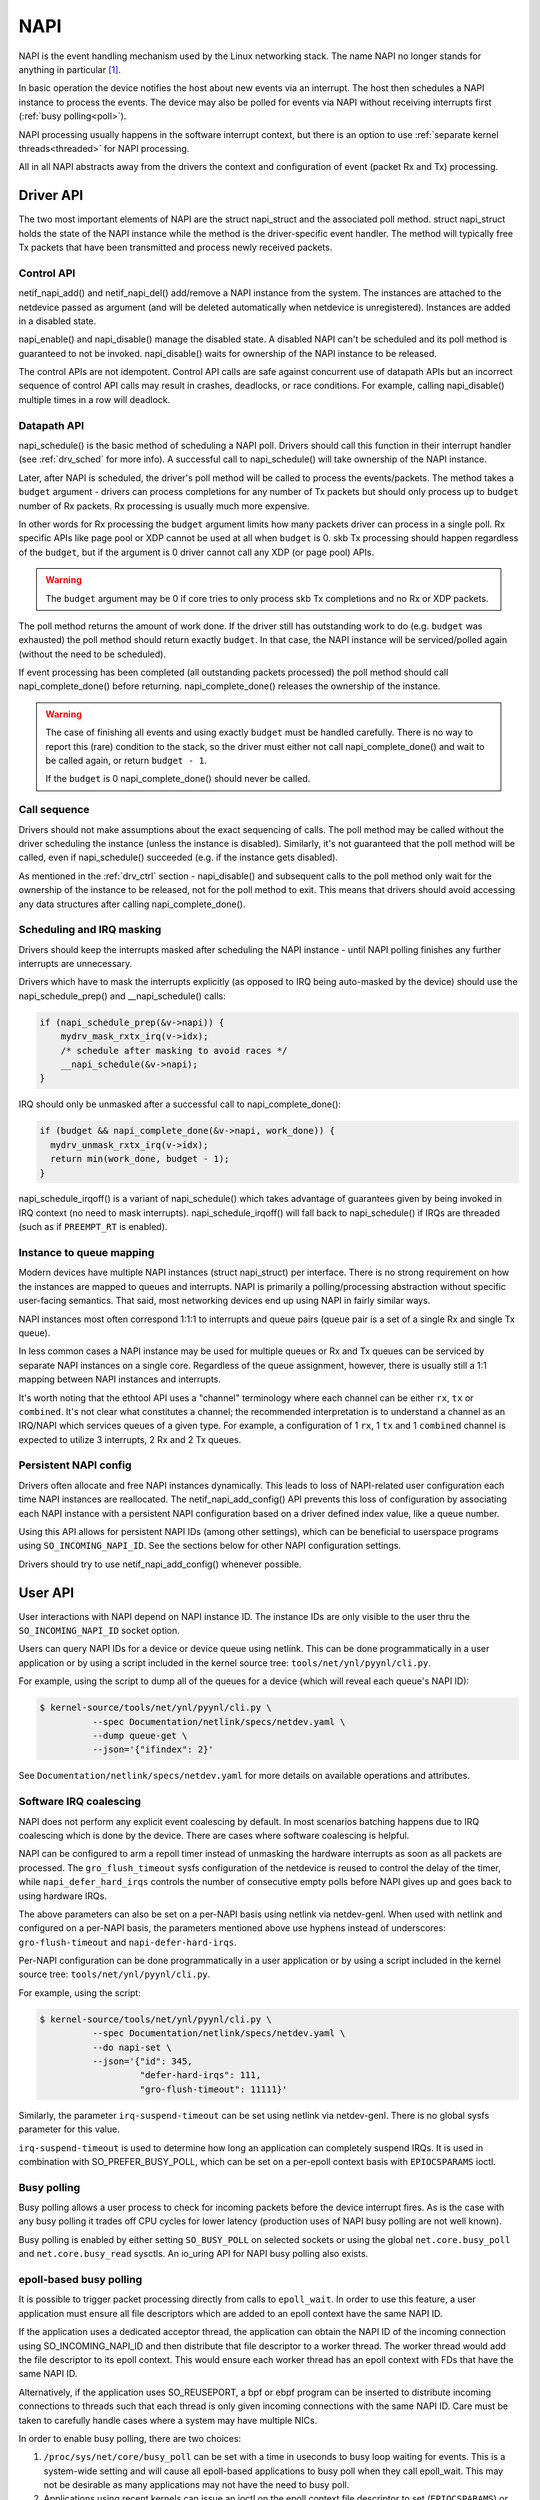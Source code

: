 .. SPDX-License-Identifier: (GPL-2.0-only OR BSD-2-Clause)

.. _napi:

====
NAPI
====

NAPI is the event handling mechanism used by the Linux networking stack.
The name NAPI no longer stands for anything in particular [#]_.

In basic operation the device notifies the host about new events
via an interrupt.
The host then schedules a NAPI instance to process the events.
The device may also be polled for events via NAPI without receiving
interrupts first (:ref:`busy polling<poll>`).

NAPI processing usually happens in the software interrupt context,
but there is an option to use :ref:`separate kernel threads<threaded>`
for NAPI processing.

All in all NAPI abstracts away from the drivers the context and configuration
of event (packet Rx and Tx) processing.

Driver API
==========

The two most important elements of NAPI are the struct napi_struct
and the associated poll method. struct napi_struct holds the state
of the NAPI instance while the method is the driver-specific event
handler. The method will typically free Tx packets that have been
transmitted and process newly received packets.

.. _drv_ctrl:

Control API
-----------

netif_napi_add() and netif_napi_del() add/remove a NAPI instance
from the system. The instances are attached to the netdevice passed
as argument (and will be deleted automatically when netdevice is
unregistered). Instances are added in a disabled state.

napi_enable() and napi_disable() manage the disabled state.
A disabled NAPI can't be scheduled and its poll method is guaranteed
to not be invoked. napi_disable() waits for ownership of the NAPI
instance to be released.

The control APIs are not idempotent. Control API calls are safe against
concurrent use of datapath APIs but an incorrect sequence of control API
calls may result in crashes, deadlocks, or race conditions. For example,
calling napi_disable() multiple times in a row will deadlock.

Datapath API
------------

napi_schedule() is the basic method of scheduling a NAPI poll.
Drivers should call this function in their interrupt handler
(see :ref:`drv_sched` for more info). A successful call to napi_schedule()
will take ownership of the NAPI instance.

Later, after NAPI is scheduled, the driver's poll method will be
called to process the events/packets. The method takes a ``budget``
argument - drivers can process completions for any number of Tx
packets but should only process up to ``budget`` number of
Rx packets. Rx processing is usually much more expensive.

In other words for Rx processing the ``budget`` argument limits how many
packets driver can process in a single poll. Rx specific APIs like page
pool or XDP cannot be used at all when ``budget`` is 0.
skb Tx processing should happen regardless of the ``budget``, but if
the argument is 0 driver cannot call any XDP (or page pool) APIs.

.. warning::

   The ``budget`` argument may be 0 if core tries to only process
   skb Tx completions and no Rx or XDP packets.

The poll method returns the amount of work done. If the driver still
has outstanding work to do (e.g. ``budget`` was exhausted)
the poll method should return exactly ``budget``. In that case,
the NAPI instance will be serviced/polled again (without the
need to be scheduled).

If event processing has been completed (all outstanding packets
processed) the poll method should call napi_complete_done()
before returning. napi_complete_done() releases the ownership
of the instance.

.. warning::

   The case of finishing all events and using exactly ``budget``
   must be handled carefully. There is no way to report this
   (rare) condition to the stack, so the driver must either
   not call napi_complete_done() and wait to be called again,
   or return ``budget - 1``.

   If the ``budget`` is 0 napi_complete_done() should never be called.

Call sequence
-------------

Drivers should not make assumptions about the exact sequencing
of calls. The poll method may be called without the driver scheduling
the instance (unless the instance is disabled). Similarly,
it's not guaranteed that the poll method will be called, even
if napi_schedule() succeeded (e.g. if the instance gets disabled).

As mentioned in the :ref:`drv_ctrl` section - napi_disable() and subsequent
calls to the poll method only wait for the ownership of the instance
to be released, not for the poll method to exit. This means that
drivers should avoid accessing any data structures after calling
napi_complete_done().

.. _drv_sched:

Scheduling and IRQ masking
--------------------------

Drivers should keep the interrupts masked after scheduling
the NAPI instance - until NAPI polling finishes any further
interrupts are unnecessary.

Drivers which have to mask the interrupts explicitly (as opposed
to IRQ being auto-masked by the device) should use the napi_schedule_prep()
and __napi_schedule() calls:

.. code-block:: c

  if (napi_schedule_prep(&v->napi)) {
      mydrv_mask_rxtx_irq(v->idx);
      /* schedule after masking to avoid races */
      __napi_schedule(&v->napi);
  }

IRQ should only be unmasked after a successful call to napi_complete_done():

.. code-block:: c

  if (budget && napi_complete_done(&v->napi, work_done)) {
    mydrv_unmask_rxtx_irq(v->idx);
    return min(work_done, budget - 1);
  }

napi_schedule_irqoff() is a variant of napi_schedule() which takes advantage
of guarantees given by being invoked in IRQ context (no need to
mask interrupts). napi_schedule_irqoff() will fall back to napi_schedule() if
IRQs are threaded (such as if ``PREEMPT_RT`` is enabled).

Instance to queue mapping
-------------------------

Modern devices have multiple NAPI instances (struct napi_struct) per
interface. There is no strong requirement on how the instances are
mapped to queues and interrupts. NAPI is primarily a polling/processing
abstraction without specific user-facing semantics. That said, most networking
devices end up using NAPI in fairly similar ways.

NAPI instances most often correspond 1:1:1 to interrupts and queue pairs
(queue pair is a set of a single Rx and single Tx queue).

In less common cases a NAPI instance may be used for multiple queues
or Rx and Tx queues can be serviced by separate NAPI instances on a single
core. Regardless of the queue assignment, however, there is usually still
a 1:1 mapping between NAPI instances and interrupts.

It's worth noting that the ethtool API uses a "channel" terminology where
each channel can be either ``rx``, ``tx`` or ``combined``. It's not clear
what constitutes a channel; the recommended interpretation is to understand
a channel as an IRQ/NAPI which services queues of a given type. For example,
a configuration of 1 ``rx``, 1 ``tx`` and 1 ``combined`` channel is expected
to utilize 3 interrupts, 2 Rx and 2 Tx queues.

Persistent NAPI config
----------------------

Drivers often allocate and free NAPI instances dynamically. This leads to loss
of NAPI-related user configuration each time NAPI instances are reallocated.
The netif_napi_add_config() API prevents this loss of configuration by
associating each NAPI instance with a persistent NAPI configuration based on
a driver defined index value, like a queue number.

Using this API allows for persistent NAPI IDs (among other settings), which can
be beneficial to userspace programs using ``SO_INCOMING_NAPI_ID``. See the
sections below for other NAPI configuration settings.

Drivers should try to use netif_napi_add_config() whenever possible.

User API
========

User interactions with NAPI depend on NAPI instance ID. The instance IDs
are only visible to the user thru the ``SO_INCOMING_NAPI_ID`` socket option.

Users can query NAPI IDs for a device or device queue using netlink. This can
be done programmatically in a user application or by using a script included in
the kernel source tree: ``tools/net/ynl/pyynl/cli.py``.

For example, using the script to dump all of the queues for a device (which
will reveal each queue's NAPI ID):

.. code-block:: bash

   $ kernel-source/tools/net/ynl/pyynl/cli.py \
             --spec Documentation/netlink/specs/netdev.yaml \
             --dump queue-get \
             --json='{"ifindex": 2}'

See ``Documentation/netlink/specs/netdev.yaml`` for more details on
available operations and attributes.

Software IRQ coalescing
-----------------------

NAPI does not perform any explicit event coalescing by default.
In most scenarios batching happens due to IRQ coalescing which is done
by the device. There are cases where software coalescing is helpful.

NAPI can be configured to arm a repoll timer instead of unmasking
the hardware interrupts as soon as all packets are processed.
The ``gro_flush_timeout`` sysfs configuration of the netdevice
is reused to control the delay of the timer, while
``napi_defer_hard_irqs`` controls the number of consecutive empty polls
before NAPI gives up and goes back to using hardware IRQs.

The above parameters can also be set on a per-NAPI basis using netlink via
netdev-genl. When used with netlink and configured on a per-NAPI basis, the
parameters mentioned above use hyphens instead of underscores:
``gro-flush-timeout`` and ``napi-defer-hard-irqs``.

Per-NAPI configuration can be done programmatically in a user application
or by using a script included in the kernel source tree:
``tools/net/ynl/pyynl/cli.py``.

For example, using the script:

.. code-block:: bash

  $ kernel-source/tools/net/ynl/pyynl/cli.py \
            --spec Documentation/netlink/specs/netdev.yaml \
            --do napi-set \
            --json='{"id": 345,
                     "defer-hard-irqs": 111,
                     "gro-flush-timeout": 11111}'

Similarly, the parameter ``irq-suspend-timeout`` can be set using netlink
via netdev-genl. There is no global sysfs parameter for this value.

``irq-suspend-timeout`` is used to determine how long an application can
completely suspend IRQs. It is used in combination with SO_PREFER_BUSY_POLL,
which can be set on a per-epoll context basis with ``EPIOCSPARAMS`` ioctl.

.. _poll:

Busy polling
------------

Busy polling allows a user process to check for incoming packets before
the device interrupt fires. As is the case with any busy polling it trades
off CPU cycles for lower latency (production uses of NAPI busy polling
are not well known).

Busy polling is enabled by either setting ``SO_BUSY_POLL`` on
selected sockets or using the global ``net.core.busy_poll`` and
``net.core.busy_read`` sysctls. An io_uring API for NAPI busy polling
also exists.

epoll-based busy polling
------------------------

It is possible to trigger packet processing directly from calls to
``epoll_wait``. In order to use this feature, a user application must ensure
all file descriptors which are added to an epoll context have the same NAPI ID.

If the application uses a dedicated acceptor thread, the application can obtain
the NAPI ID of the incoming connection using SO_INCOMING_NAPI_ID and then
distribute that file descriptor to a worker thread. The worker thread would add
the file descriptor to its epoll context. This would ensure each worker thread
has an epoll context with FDs that have the same NAPI ID.

Alternatively, if the application uses SO_REUSEPORT, a bpf or ebpf program can
be inserted to distribute incoming connections to threads such that each thread
is only given incoming connections with the same NAPI ID. Care must be taken to
carefully handle cases where a system may have multiple NICs.

In order to enable busy polling, there are two choices:

1. ``/proc/sys/net/core/busy_poll`` can be set with a time in useconds to busy
   loop waiting for events. This is a system-wide setting and will cause all
   epoll-based applications to busy poll when they call epoll_wait. This may
   not be desirable as many applications may not have the need to busy poll.

2. Applications using recent kernels can issue an ioctl on the epoll context
   file descriptor to set (``EPIOCSPARAMS``) or get (``EPIOCGPARAMS``) ``struct
   epoll_params``:, which user programs can define as follows:

.. code-block:: c

  struct epoll_params {
      uint32_t busy_poll_usecs;
      uint16_t busy_poll_budget;
      uint8_t prefer_busy_poll;

      /* pad the struct to a multiple of 64bits */
      uint8_t __pad;
  };

IRQ mitigation
---------------

While busy polling is supposed to be used by low latency applications,
a similar mechanism can be used for IRQ mitigation.

Very high request-per-second applications (especially routing/forwarding
applications and especially applications using AF_XDP sockets) may not
want to be interrupted until they finish processing a request or a batch
of packets.

Such applications can pledge to the kernel that they will perform a busy
polling operation periodically, and the driver should keep the device IRQs
permanently masked. This mode is enabled by using the ``SO_PREFER_BUSY_POLL``
socket option. To avoid system misbehavior the pledge is revoked
if ``gro_flush_timeout`` passes without any busy poll call. For epoll-based
busy polling applications, the ``prefer_busy_poll`` field of ``struct
epoll_params`` can be set to 1 and the ``EPIOCSPARAMS`` ioctl can be issued to
enable this mode. See the above section for more details.

The NAPI budget for busy polling is lower than the default (which makes
sense given the low latency intention of normal busy polling). This is
not the case with IRQ mitigation, however, so the budget can be adjusted
with the ``SO_BUSY_POLL_BUDGET`` socket option. For epoll-based busy polling
applications, the ``busy_poll_budget`` field can be adjusted to the desired value
in ``struct epoll_params`` and set on a specific epoll context using the ``EPIOCSPARAMS``
ioctl. See the above section for more details.

It is important to note that choosing a large value for ``gro_flush_timeout``
will defer IRQs to allow for better batch processing, but will induce latency
when the system is not fully loaded. Choosing a small value for
``gro_flush_timeout`` can cause interference of the user application which is
attempting to busy poll by device IRQs and softirq processing. This value
should be chosen carefully with these tradeoffs in mind. epoll-based busy
polling applications may be able to mitigate how much user processing happens
by choosing an appropriate value for ``maxevents``.

Users may want to consider an alternate approach, IRQ suspension, to help deal
with these tradeoffs.

IRQ suspension
--------------

IRQ suspension is a mechanism wherein device IRQs are masked while epoll
triggers NAPI packet processing.

While application calls to epoll_wait successfully retrieve events, the kernel will
defer the IRQ suspension timer. If the kernel does not retrieve any events
while busy polling (for example, because network traffic levels subsided), IRQ
suspension is disabled and the IRQ mitigation strategies described above are
engaged.

This allows users to balance CPU consumption with network processing
efficiency.

To use this mechanism:

  1. The per-NAPI config parameter ``irq-suspend-timeout`` should be set to the
     maximum time (in nanoseconds) the application can have its IRQs
     suspended. This is done using netlink, as described above. This timeout
     serves as a safety mechanism to restart IRQ driver interrupt processing if
     the application has stalled. This value should be chosen so that it covers
     the amount of time the user application needs to process data from its
     call to epoll_wait, noting that applications can control how much data
     they retrieve by setting ``max_events`` when calling epoll_wait.

  2. The sysfs parameter or per-NAPI config parameters ``gro_flush_timeout``
     and ``napi_defer_hard_irqs`` can be set to low values. They will be used
     to defer IRQs after busy poll has found no data.

  3. The ``prefer_busy_poll`` flag must be set to true. This can be done using
     the ``EPIOCSPARAMS`` ioctl as described above.

  4. The application uses epoll as described above to trigger NAPI packet
     processing.

As mentioned above, as long as subsequent calls to epoll_wait return events to
userland, the ``irq-suspend-timeout`` is deferred and IRQs are disabled. This
allows the application to process data without interference.

Once a call to epoll_wait results in no events being found, IRQ suspension is
automatically disabled and the ``gro_flush_timeout`` and
``napi_defer_hard_irqs`` mitigation mechanisms take over.

It is expected that ``irq-suspend-timeout`` will be set to a value much larger
than ``gro_flush_timeout`` as ``irq-suspend-timeout`` should suspend IRQs for
the duration of one userland processing cycle.

While it is not strictly necessary to use ``napi_defer_hard_irqs`` and
``gro_flush_timeout`` to use IRQ suspension, their use is strongly
recommended.

IRQ suspension causes the system to alternate between polling mode and
irq-driven packet delivery. During busy periods, ``irq-suspend-timeout``
overrides ``gro_flush_timeout`` and keeps the system busy polling, but when
epoll finds no events, the setting of ``gro_flush_timeout`` and
``napi_defer_hard_irqs`` determine the next step.

There are essentially three possible loops for network processing and
packet delivery:

1) hardirq -> softirq -> napi poll; basic interrupt delivery
2) timer -> softirq -> napi poll; deferred irq processing
3) epoll -> busy-poll -> napi poll; busy looping

Loop 2 can take control from Loop 1, if ``gro_flush_timeout`` and
``napi_defer_hard_irqs`` are set.

If ``gro_flush_timeout`` and ``napi_defer_hard_irqs`` are set, Loops 2
and 3 "wrestle" with each other for control.

During busy periods, ``irq-suspend-timeout`` is used as timer in Loop 2,
which essentially tilts network processing in favour of Loop 3.

If ``gro_flush_timeout`` and ``napi_defer_hard_irqs`` are not set, Loop 3
cannot take control from Loop 1.

Therefore, setting ``gro_flush_timeout`` and ``napi_defer_hard_irqs`` is
the recommended usage, because otherwise setting ``irq-suspend-timeout``
might not have any discernible effect.

.. _threaded:

Threaded NAPI
-------------

Threaded NAPI is an operating mode that uses dedicated kernel
threads rather than software IRQ context for NAPI processing.
The configuration is per netdevice and will affect all
NAPI instances of that device. Each NAPI instance will spawn a separate
thread (called ``napi/${ifc-name}-${napi-id}``).

It is recommended to pin each kernel thread to a single CPU, the same
CPU as the CPU which services the interrupt. Note that the mapping
between IRQs and NAPI instances may not be trivial (and is driver
dependent). The NAPI instance IDs will be assigned in the opposite
order than the process IDs of the kernel threads.

Threaded NAPI is controlled by writing 0/1 to the ``threaded`` file in
netdev's sysfs directory.

.. rubric:: Footnotes

.. [#] NAPI was originally referred to as New API in 2.4 Linux.
